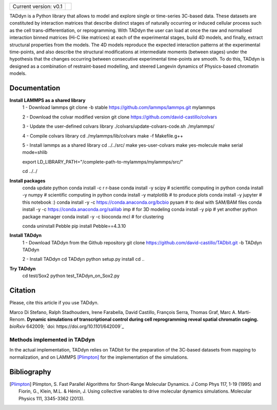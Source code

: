 

+-----------------------+-+
|                       | |
| Current version: v0.1 | |
|                       | |
+-----------------------+-+


TADdyn is a Python library that allows to model and explore single or time-series 3C-based data. 
These datasets are constituted by interaction matrices that describe distinct stages of naturally 
occurring or induced cellular process such as the cell trans-differentiation, or reprogramming. 
With TADdyn the user can load at once the raw and normalised interaction binned matrices (Hi-C like matrices) 
at each of the experimental stages, build 4D models, and finally, extract structural properties from the models. 
The 4D models reproduce the expected interaction patterns at the experimental time-points, 
and also describe the structural modifications at intermediate moments (between stages) under the hypothesis 
that the changes occurring between consecutive experimental time-points are smooth. To do this, 
TADdyn is designed as a combination of restraint-based modelling, and steered Langevin dynamics of Physics-based 
chromatin models. 

Documentation
*************

**Install LAMMPS as a shared library**
   1 - Download lammps
   git clone -b stable https://github.com/lammps/lammps.git mylammps
   
   2 - Download the colvar modified version
   git clone https://github.com/david-castillo/colvars

   3 - Update the user-defined colvars library
   ./colvars/update-colvars-code.sh ./mylammps/

   4 - Compile colvars library
   cd ./mylammps/lib/colvars
   make -f Makefile.g++

   5 - Install lammps as a shared library
   cd ../../src/
   make yes-user-colvars
   make yes-molecule
   make serial mode=shlib

   export LD_LIBRARY_PATH="/complete-path-to-mylammps/mylammps/src/"

   cd ../../

**Install packages**
   conda update python
   conda install -c r r-base
   conda install -y scipy           # scientific computing in python
   conda install -y numpy           # scientific computing in python
   conda install -y matplotlib      # to produce plots
   conda install -y jupyter         # this notebook :)
   conda install -y -c https://conda.anaconda.org/bcbio pysam # to deal with SAM/BAM files
   conda install -y -c https://conda.anaconda.org/salilab imp # for 3D modeling
   conda install -y pip             # yet another python package manager
   conda install -y -c bioconda mcl # for clustering

   conda uninstall Pebble
   pip install Pebble==4.3.10

**Install TADdyn**
   1 - Download TADdyn from the Github repository
   git clone https://github.com/david-castillo/TADbit.git -b TADdyn TADdyn

   2 - Install TADdyn
   cd TADdyn
   python setup.py install 
   cd ..

**Try TADdyn**
   cd test/Sox2
   python test_TADdyn_on_Sox2.py

Citation
********
Please, cite this article if you use TADdyn.

Marco Di Stefano, Ralph Stadhouders, Irene Farabella, David Castillo, François Serra, Thomas Graf, Marc A. Marti-Renom.
**Dynamic simulations of transcriptional control during cell reprogramming reveal spatial chromatin caging.**
*bioRxiv* 642009; `doi: https://doi.org/10.1101/642009`_

Methods implemented in TADdyn
-----------------------------
In the actual implementation, TADdyn relies on TADbit for the preparation of the 3C-based datasets from mapping to normalization, 
and on LAMMPS [Plimpton]_ for the implementation of the simulations.

Bibliography
************

.. [Plimpton] Plimpton, S. Fast Parallel Algorithms for Short-Range Molecular Dynamics. J Comp Phys 117, 1-19 (1995) and Fiorin, G., Klein, M.L. & Hénin, J. Using collective variables to drive molecular dynamics simulations. Molecular Physics 111, 3345-3362 (2013).
